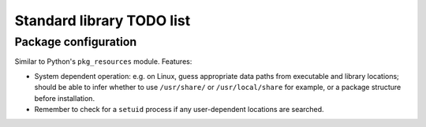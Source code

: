 Standard library TODO list
==========================

Package configuration
---------------------

Similar to Python's ``pkg_resources`` module.
Features:

* System dependent operation: e.g. on Linux, guess appropriate data paths from executable and library locations;
  should be able to infer whether to use ``/usr/share/`` or ``/usr/local/share`` for example, or a package structure
  before installation.
* Remember to check for a ``setuid`` process if any user-dependent locations are searched.